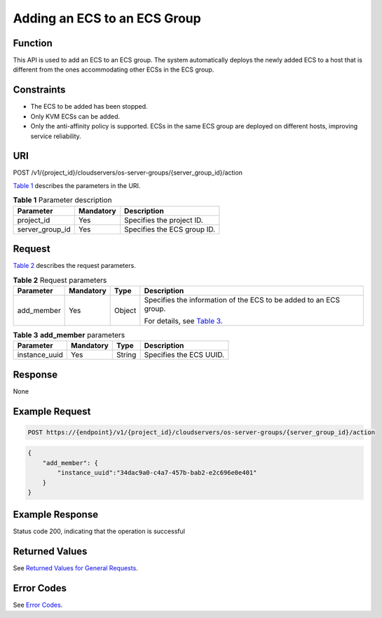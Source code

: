 Adding an ECS to an ECS Group
=============================

Function
--------

This API is used to add an ECS to an ECS group. The system automatically deploys the newly added ECS to a host that is different from the ones accommodating other ECSs in the ECS group.

Constraints
-----------

-  The ECS to be added has been stopped.
-  Only KVM ECSs can be added.
-  Only the anti-affinity policy is supported. ECSs in the same ECS group are deployed on different hosts, improving service reliability.

URI
---

POST /v1/{project_id}/cloudservers/os-server-groups/{server_group_id}/action

`Table 1 <#enustopic0133622595table042161072218>`__ describes the parameters in the URI. 

.. _ENUSTOPIC0133622595table042161072218:

.. table:: **Table 1** Parameter description

   =============== ========= ===========================
   Parameter       Mandatory Description
   =============== ========= ===========================
   project_id      Yes       Specifies the project ID.
   server_group_id Yes       Specifies the ECS group ID.
   =============== ========= ===========================

Request
-------

`Table 2 <#enustopic0133622595table125642531229>`__ describes the request parameters.



.. _ENUSTOPIC0133622595table125642531229:

.. table:: **Table 2** Request parameters

   +-----------------+-----------------+-----------------+-----------------------------------------------------------------------+
   | Parameter       | Mandatory       | Type            | Description                                                           |
   +=================+=================+=================+=======================================================================+
   | add_member      | Yes             | Object          | Specifies the information of the ECS to be added to an ECS group.     |
   |                 |                 |                 |                                                                       |
   |                 |                 |                 | For details, see `Table 3 <#enustopic0133622595table532112610239>`__. |
   +-----------------+-----------------+-----------------+-----------------------------------------------------------------------+



.. _ENUSTOPIC0133622595table532112610239:

.. table:: **Table 3** **add_member** parameters

   ============= ========= ====== =======================
   Parameter     Mandatory Type   Description
   ============= ========= ====== =======================
   instance_uuid Yes       String Specifies the ECS UUID.
   ============= ========= ====== =======================

Response
--------

None

Example Request
---------------

.. code-block::

   POST https://{endpoint}/v1/{project_id}/cloudservers/os-server-groups/{server_group_id}/action

.. code-block::

   {
       "add_member": {
           "instance_uuid":"34dac9a0-c4a7-457b-bab2-e2c696e0e401"
       }
   }

Example Response
----------------

Status code 200, indicating that the operation is successful

Returned Values
---------------

See `Returned Values for General Requests <../../common_parameters/returned_values_for_general_requests.html>`__.

Error Codes
-----------

See `Error Codes <../../appendix/error_codes.html>`__.


